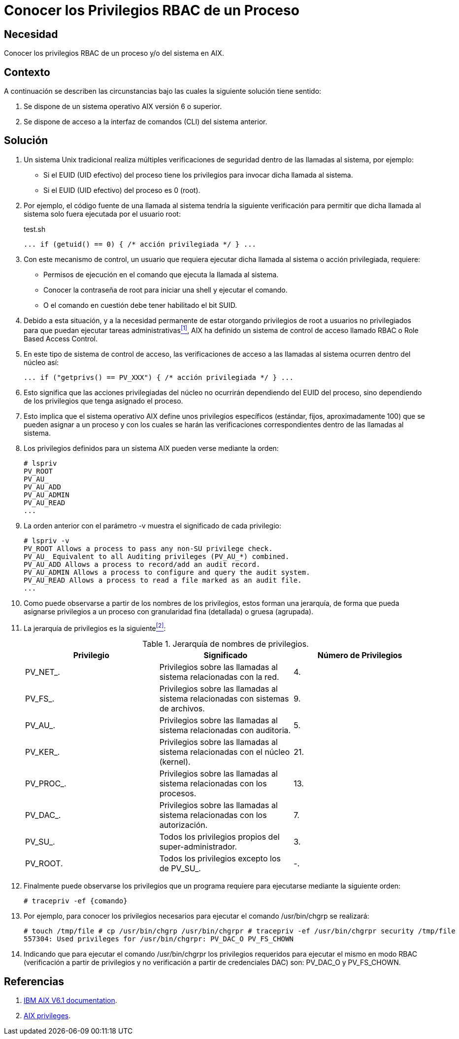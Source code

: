 :slug: kb/aix/conocer-privilegios-rbac-proceso-sistema/
:category: aix
:description: Nuestros ethical hackers explican cómo evitar vulnerabilidades de seguridad mediante la asignación segura de privilegios root a usuarios no privilegiados con el fin de que puedan ejecutar tareas administrativas en sistemas AIX.
:keywords: AIX, seguridad, RBAC, CLI, sistema operativo, privilegios, comando, root.
:kb: yes

= Conocer los Privilegios RBAC de un Proceso

== Necesidad

Conocer los privilegios +RBAC+ de un proceso y/o del sistema en +AIX+.

== Contexto

A continuación se describen las circunstancias 
bajo las cuales la siguiente solución tiene sentido:

. Se dispone de un sistema operativo +AIX+ versión 6 o superior.
. Se dispone de acceso a la interfaz de comandos (+CLI+) del sistema anterior.

== Solución

. Un sistema +Unix+ tradicional 
realiza múltiples verificaciones de seguridad 
dentro de las llamadas al sistema, por ejemplo:

* Si el +EUID+ (+UID+ efectivo) del proceso tiene los privilegios 
para invocar dicha llamada al sistema.

* Si el +EUID+ (+UID+ efectivo) del proceso es 0 (+root+).

. Por ejemplo, el código fuente de una llamada al sistema 
tendría la siguiente verificación 
para permitir que dicha llamada al sistema 
solo fuera ejecutada por el usuario +root+:
+
.test.sh
[source, bash, linenums]
----
... if (getuid() == 0) { /* acción privilegiada */ } ...
----

. Con este mecanismo de control, 
un usuario que requiera ejecutar dicha llamada al sistema 
o acción privilegiada, requiere:

* Permisos de ejecución en el comando que ejecuta la llamada al sistema.
* Conocer la contraseña de +root+ para iniciar una +shell+ y ejecutar el comando.
* O el comando en cuestión debe tener habilitado el bit +SUID+.

. Debido a esta situación, 
y a la necesidad permanente 
de estar otorgando privilegios de +root+ a usuarios no privilegiados 
para que puedan ejecutar tareas administrativas<<r1,^[1]^>>, 
+AIX+ ha definido un sistema de control de acceso llamado +RBAC+ 
o +Role Based Access Control+.

. En este tipo de sistema de control de acceso, 
las verificaciones de acceso a las llamadas al sistema 
ocurren dentro del núcleo así:
+
[source, bash, linenums]
----
... if ("getprivs() == PV_XXX") { /* acción privilegiada */ } ...
----
. Esto significa que las acciones privilegiadas del núcleo 
no ocurrirán dependiendo del +EUID+ del proceso, 
sino dependiendo de los privilegios que tenga asignado el proceso.

. Esto implica que el sistema operativo +AIX+ 
define unos privilegios específicos (estándar, fijos, aproximadamente 100) 
que se pueden asignar a un proceso 
y con los cuales se harán las verificaciones correspondientes 
dentro de las llamadas al sistema.

. Los privilegios definidos para un sistema +AIX+ pueden verse mediante la orden:
+
[source, bash, linenums]
----
# lspriv
PV_ROOT
PV_AU_
PV_AU_ADD
PV_AU_ADMIN
PV_AU_READ
...
----

. La orden anterior con el parámetro +-v+ 
muestra el significado de cada privilegio:
+
[source, bash, linenums]
----
# lspriv -v
PV_ROOT Allows a process to pass any non-SU privilege check.
PV_AU_ Equivalent to all Auditing privileges (PV_AU_*) combined.
PV_AU_ADD Allows a process to record/add an audit record.
PV_AU_ADMIN Allows a process to configure and query the audit system.
PV_AU_READ Allows a process to read a file marked as an audit file.
...
----
. Como puede observarse a partir de los nombres de los privilegios, 
estos forman una jerarquía, 
de forma que pueda asignarse privilegios 
a un proceso con granularidad fina (detallada) o gruesa (agrupada).

. La jerarquía de privilegios es la siguiente<<r2,^[2]^>>:
+
.Jerarquía de nombres de privilegios.
[options="header"]
|====
|Privilegio |Significado  |Número de Privilegios
|PV_NET_.        |Privilegios sobre las llamadas al sistema relacionadas con la red.                   |4.
|PV_FS_.         |Privilegios sobre las llamadas al sistema relacionadas con sistemas de archivos.     |9.
|PV_AU_.         |Privilegios sobre las llamadas al sistema relacionadas con auditoria.                |5.
|PV_KER_.        |Privilegios sobre las llamadas al sistema relacionadas con el núcleo (+kernel+).     |21.
|PV_PROC_.       |Privilegios sobre las llamadas al sistema relacionadas con los procesos.             |13.
|PV_DAC_.        |Privilegios sobre las llamadas al sistema relacionadas con los autorización.         |7.
|PV_SU_.         |Todos los privilegios propios del super-administrador.                               |3.
|PV_ROOT.        |Todos los privilegios excepto los de +PV_SU_+.                                       |-.
|====

. Finalmente puede observarse los privilegios 
que un programa requiere para ejecutarse mediante la siguiente orden:
+
[source, bash, linenums]
----
# tracepriv -ef {comando}
----
. Por ejemplo, para conocer los privilegios necesarios 
para ejecutar el comando +/usr/bin/chgrp+ se realizará:
+
[source, bash, linenums]
----
# touch /tmp/file # cp /usr/bin/chgrp /usr/bin/chgrpr # tracepriv -ef /usr/bin/chgrpr security /tmp/file                   
557304: Used privileges for /usr/bin/chgrpr: PV_DAC_O PV_FS_CHOWN
----
. Indicando que para ejecutar el comando +/usr/bin/chgrpr+ 
los privilegios requeridos para ejecutar el mismo en modo +RBAC+ 
(verificación a partir de privilegios 
y no verificación a partir de credenciales +DAC+) son: +PV_DAC_O+ y +PV_FS_CHOWN+.

== Referencias

. [[r1]] link:https://www.ibm.com/support/knowledgecenter/ssw_aix_61/com.ibm.aix.base/kc_welcome_61.htm[IBM AIX V6.1 documentation].
. [[r2]] link:https://www.ibm.com/support/knowledgecenter/en/ssw_aix_61/com.ibm.aix.security/rbac_aix_privs.htm[AIX privileges].